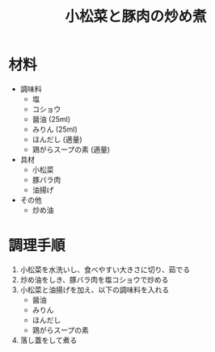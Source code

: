 #+TITLE: 小松菜と豚肉の炒め煮
#+KEYWORDS: 和食 主菜

* 材料
- 調味料
    - 塩
    - コショウ
    - 醤油 (25ml)
    - みりん (25ml)
    - ほんだし (適量)
    - 鶏がらスープの素 (適量)

- 具材
    - 小松菜
    - 豚バラ肉
    - 油揚げ

- その他
    - 炒め油

* 調理手順
1. 小松菜を水洗いし、食べやすい大きさに切り、茹でる
2. 炒め油をしき、豚バラ肉を塩コショウで炒める
3. 小松菜と油揚げを加え、以下の調味料を入れる
    - 醤油
    - みりん
    - ほんだし
    - 鶏がらスープの素
4. 落し蓋をして煮る

